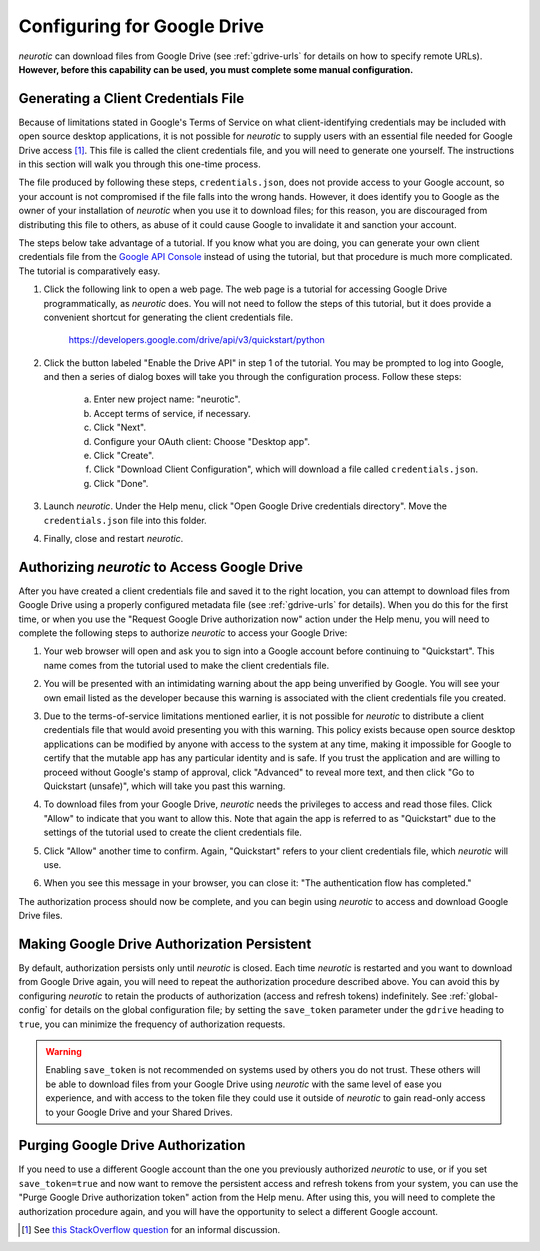 .. _gdrive:

Configuring for Google Drive
============================

*neurotic* can download files from Google Drive (see :ref:`gdrive-urls` for
details on how to specify remote URLs). **However, before this capability can
be used, you must complete some manual configuration.**

.. _gdrive-credentials:

Generating a Client Credentials File
------------------------------------

Because of limitations stated in Google's Terms of Service on what
client-identifying credentials may be included with open source desktop
applications, it is not possible for *neurotic* to supply users with an
essential file needed for Google Drive access [1]_. This file is called the
client credentials file, and you will need to generate one yourself. The
instructions in this section will walk you through this one-time process.

The file produced by following these steps, ``credentials.json``, does not
provide access to your Google account, so your account is not compromised if
the file falls into the wrong hands. However, it does identify you to Google as
the owner of your installation of *neurotic* when you use it to download files;
for this reason, you are discouraged from distributing this file to others, as
abuse of it could cause Google to invalidate it and sanction your account.

The steps below take advantage of a tutorial. If you know what you are doing,
you can generate your own client credentials file from the `Google API
Console`_ instead of using the tutorial, but that procedure is much more
complicated. The tutorial is comparatively easy.

1. Click the following link to open a web page. The web page is a tutorial for
   accessing Google Drive programmatically, as *neurotic* does. You will not
   need to follow the steps of this tutorial, but it does provide a convenient
   shortcut for generating the client credentials file.

        https://developers.google.com/drive/api/v3/quickstart/python

2. Click the button labeled "Enable the Drive API" in step 1 of the tutorial.
   You may be prompted to log into Google, and then a series of dialog boxes
   will take you through the configuration process. Follow these steps:

    a. Enter new project name: "neurotic".
    b. Accept terms of service, if necessary.
    c. Click "Next".
    d. Configure your OAuth client: Choose "Desktop app".
    e. Click "Create".
    f. Click "Download Client Configuration", which will download a file called
       ``credentials.json``.
    g. Click "Done".

3. Launch *neurotic*. Under the Help menu, click "Open Google Drive credentials
   directory". Move the ``credentials.json`` file into this folder.

4. Finally, close and restart *neurotic*.

.. _gdrive-authorization:

Authorizing *neurotic* to Access Google Drive
---------------------------------------------

After you have created a client credentials file and saved it to the right
location, you can attempt to download files from Google Drive using a properly
configured metadata file (see :ref:`gdrive-urls` for details). When you do this
for the first time, or when you use the "Request Google Drive authorization
now" action under the Help menu, you will need to complete the following steps
to authorize *neurotic* to access your Google Drive:

1. Your web browser will open and ask you to sign into a Google account before
   continuing to "Quickstart". This name comes from the tutorial used to make
   the client credentials file.

   .. image:: _static/gdrive-auth-1.png
    :alt: Google Drive authorization flow, step 1
    :width: 300

2. You will be presented with an intimidating warning about the app being
   unverified by Google. You will see your own email listed as the developer
   because this warning is associated with the client credentials file you
   created.

   .. image:: _static/gdrive-auth-2.png
    :alt: Google Drive authorization flow, step 2
    :width: 400

3. Due to the terms-of-service limitations mentioned earlier, it is not
   possible for *neurotic* to distribute a client credentials file that would
   avoid presenting you with this warning. This policy exists because open
   source desktop applications can be modified by anyone with access to the
   system at any time, making it impossible for Google to certify that the
   mutable app has any particular identity and is safe. If you trust the
   application and are willing to proceed without Google's stamp of approval,
   click "Advanced" to reveal more text, and then click "Go to Quickstart
   (unsafe)", which will take you past this warning.

   .. image:: _static/gdrive-auth-3.png
    :alt: Google Drive authorization flow, step 3
    :width: 400

4. To download files from your Google Drive, *neurotic* needs the privileges to
   access and read those files. Click "Allow" to indicate that you want to
   allow this. Note that again the app is referred to as "Quickstart" due to
   the settings of the tutorial used to create the client credentials file.

   .. image:: _static/gdrive-auth-4.png
    :alt: Google Drive authorization flow, step 4
    :width: 300

5. Click "Allow" another time to confirm. Again, "Quickstart" refers to your
   client credentials file, which *neurotic* will use.

   .. image:: _static/gdrive-auth-5.png
    :alt: Google Drive authorization flow, step 5
    :width: 300

6. When you see this message in your browser, you can close it: "The
   authentication flow has completed."

The authorization process should now be complete, and you can begin using
*neurotic* to access and download Google Drive files.

.. _gdrive-save-token:

Making Google Drive Authorization Persistent
--------------------------------------------

By default, authorization persists only until *neurotic* is closed. Each time
*neurotic* is restarted and you want to download from Google Drive again, you
will need to repeat the authorization procedure described above. You can avoid
this by configuring *neurotic* to retain the products of authorization (access
and refresh tokens) indefinitely. See :ref:`global-config` for details on the
global configuration file; by setting the ``save_token`` parameter under the
``gdrive`` heading to ``true``, you can minimize the frequency of authorization
requests.

.. warning::

    Enabling ``save_token`` is not recommended on systems used by others you do
    not trust. These others will be able to download files from your Google
    Drive using *neurotic* with the same level of ease you experience, and with
    access to the token file they could use it outside of *neurotic* to gain
    read-only access to your Google Drive and your Shared Drives.

.. _gdrive-purge-token:

Purging Google Drive Authorization
----------------------------------

If you need to use a different Google account than the one you previously
authorized *neurotic* to use, or if you set ``save_token=true`` and now want to
remove the persistent access and refresh tokens from your system, you can use
the "Purge Google Drive authorization token" action from the Help menu. After
using this, you will need to complete the authorization procedure again, and
you will have the opportunity to select a different Google account.


.. [1] See `this StackOverflow question
       <https://stackoverflow.com/q/27585412>`_ for an informal discussion.

.. _Google API Console: https://console.developers.google.com
